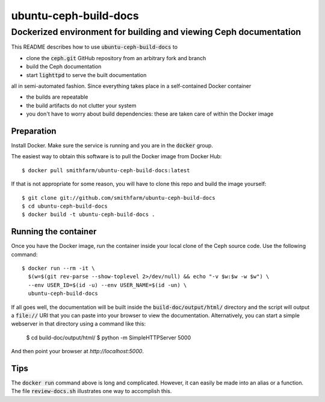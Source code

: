 ======================
ubuntu-ceph-build-docs
======================
------------------------------------------------------------------
Dockerized environment for building and viewing Ceph documentation
------------------------------------------------------------------

This README describes how to use :code:`ubuntu-ceph-build-docs` to

* clone the :code:`ceph.git` GitHub repository from an arbitrary fork and branch
* build the Ceph documentation
* start :code:`lighttpd` to serve the built documentation

all in semi-automated fashion. Since everything takes place in a
self-contained Docker container

* the builds are repeatable 
* the build artifacts do not clutter your system
* you don't have to worry about build dependencies: these are taken care of
  within the Docker image

Preparation
===========

Install Docker. Make sure the service is running and you are in the
:code:`docker` group.

The easiest way to obtain this software is to pull the Docker image from
Docker Hub: ::

    $ docker pull smithfarm/ubuntu-ceph-build-docs:latest

If that is not appropriate for some reason, you will have to clone this
repo and build the image yourself: ::

    $ git clone git://github.com/smithfarm/ubuntu-ceph-build-docs
    $ cd ubuntu-ceph-build-docs
    $ docker build -t ubuntu-ceph-build-docs .

Running the container
=====================

Once you have the Docker image, run the container inside your local clone
of the Ceph source code. Use the following command: ::

    $ docker run --rm -it \
      $(w=$(git rev-parse --show-toplevel 2>/dev/null) && echo "-v $w:$w -w $w") \
      --env USER_ID=$(id -u) --env USER_NAME=$(id -un) \
      ubuntu-ceph-build-docs

If all goes well, the documentation will be built inside the
:code:`build-doc/output/html/` directory and the script will output a
:code:`file://` URI that you can paste into your browser to view the
documentation. Alternatively, you can start a simple webserver in that
directory using a command like this:

    $ cd build-doc/output/html/
    $ python -m SimpleHTTPServer 5000

And then point your browser at `http://localhost:5000`.

Tips
====

The :code:`docker run` command above is long and complicated. However, it
can easily be made into an alias or a function. The file
:code:`review-docs.sh` illustrates one way to accomplish this.

